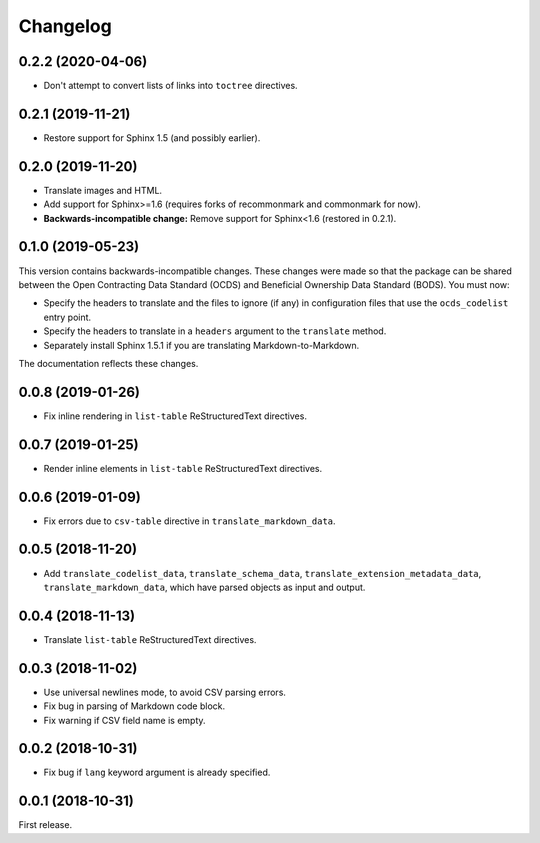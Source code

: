 Changelog
=========

0.2.2 (2020-04-06)
~~~~~~~~~~~~~~~~~~

-  Don't attempt to convert lists of links into ``toctree`` directives.

0.2.1 (2019-11-21)
~~~~~~~~~~~~~~~~~~

-  Restore support for Sphinx 1.5 (and possibly earlier).

0.2.0 (2019-11-20)
~~~~~~~~~~~~~~~~~~

-  Translate images and HTML.
-  Add support for Sphinx>=1.6 (requires forks of recommonmark and commonmark for now).
-  **Backwards-incompatible change:** Remove support for Sphinx<1.6 (restored in 0.2.1).

0.1.0 (2019-05-23)
~~~~~~~~~~~~~~~~~~

This version contains backwards-incompatible changes. These changes were made so that the package can be shared between the Open Contracting Data Standard (OCDS) and Beneficial Ownership Data Standard (BODS). You must now:

-  Specify the headers to translate and the files to ignore (if any) in configuration files that use the ``ocds_codelist`` entry point.
-  Specify the headers to translate in a ``headers`` argument to the ``translate`` method.
-  Separately install Sphinx 1.5.1 if you are translating Markdown-to-Markdown.

The documentation reflects these changes.

0.0.8 (2019-01-26)
~~~~~~~~~~~~~~~~~~

-  Fix inline rendering in ``list-table`` ReStructuredText directives.

0.0.7 (2019-01-25)
~~~~~~~~~~~~~~~~~~

-  Render inline elements in ``list-table`` ReStructuredText directives.

0.0.6 (2019-01-09)
~~~~~~~~~~~~~~~~~~

-  Fix errors due to ``csv-table`` directive in ``translate_markdown_data``.

0.0.5 (2018-11-20)
~~~~~~~~~~~~~~~~~~

-  Add ``translate_codelist_data``, ``translate_schema_data``, ``translate_extension_metadata_data``, ``translate_markdown_data``, which have parsed objects as input and output.

0.0.4 (2018-11-13)
~~~~~~~~~~~~~~~~~~

-  Translate ``list-table`` ReStructuredText directives.

0.0.3 (2018-11-02)
~~~~~~~~~~~~~~~~~~

-  Use universal newlines mode, to avoid CSV parsing errors.
-  Fix bug in parsing of Markdown code block.
-  Fix warning if CSV field name is empty.

0.0.2 (2018-10-31)
~~~~~~~~~~~~~~~~~~

-  Fix bug if ``lang`` keyword argument is already specified.

0.0.1 (2018-10-31)
~~~~~~~~~~~~~~~~~~

First release.
